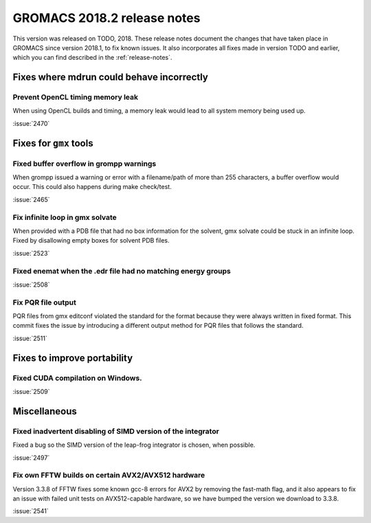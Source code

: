 GROMACS 2018.2 release notes
----------------------------

This version was released on TODO, 2018. These release notes document
the changes that have taken place in GROMACS since version 2018.1, to fix known
issues. It also incorporates all fixes made in version TODO and
earlier, which you can find described in the :ref:`release-notes`.

Fixes where mdrun could behave incorrectly
^^^^^^^^^^^^^^^^^^^^^^^^^^^^^^^^^^^^^^^^^^^^^^^^

Prevent OpenCL timing memory leak
"""""""""""""""""""""""""""""""""

When using OpenCL builds and timing, a memory leak would lead to all system memory being used up.

:issue:`2470`

Fixes for ``gmx`` tools
^^^^^^^^^^^^^^^^^^^^^^^

Fixed buffer overflow in grompp warnings
""""""""""""""""""""""""""""""""""""""""""""""""""""""""""""""""""""""""""
When grompp issued a warning or error with a filename/path of more than
255 characters, a buffer overflow would occur. This could also happens
during make check/test.

:issue:`2465`

Fix infinite loop in gmx solvate
""""""""""""""""""""""""""""""""""""""""""""""""""""""""""""""""""""""""""
When provided with a PDB file that had no box information for the solvent,
gmx solvate could be stuck in an infinite loop.
Fixed by disallowing empty boxes for solvent PDB files.

:issue:`2523`

Fixed enemat when the .edr file had no matching energy groups
""""""""""""""""""""""""""""""""""""""""""""""""""""""""""""""""""""""""""

:issue:`2508`

Fix PQR file output
""""""""""""""""""""""""""""""""""""""""""""""""""""""""""""""""""""""""""
PQR files from gmx editconf violated the standard for the format because
they were always written in fixed format. This commit fixes the issue by
introducing a different output method for PQR files that follows the
standard.

:issue:`2511`

Fixes to improve portability
^^^^^^^^^^^^^^^^^^^^^^^^^^^^

Fixed CUDA compilation on Windows.
""""""""""""""""""""""""""""""""""""""""""""""""""""""""""""""""""""""""""

:issue:`2509`

Miscellaneous
^^^^^^^^^^^^^

Fixed inadvertent disabling of SIMD version of the integrator
"""""""""""""""""""""""""""""""""""""""""""""""""""""""""""""

Fixed a bug so the SIMD version of the leap-frog integrator is chosen, when possible.

:issue:`2497`

Fix own FFTW builds on certain AVX2/AVX512 hardware
"""""""""""""""""""""""""""""""""""""""""""""""""""""

Version 3.3.8 of FFTW fixes some known gcc-8 errors for AVX2 by removing the 
fast-math flag, and it also appears to fix an issue with failed unit tests on
AVX512-capable hardware, so we have bumped the version we download to 3.3.8.

:issue:`2541`
